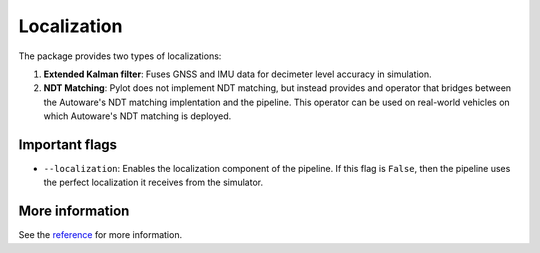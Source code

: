 Localization
============

The package provides two types of localizations:

1. **Extended Kalman filter**: Fuses GNSS and IMU data for decimeter level
   accuracy in simulation.
2. **NDT Matching**: Pylot does not implement NDT matching, but instead provides
   and operator that bridges between the Autoware's NDT matching implentation
   and the pipeline. This operator can be used on real-world vehicles on which
   Autoware's NDT matching is deployed.
   

Important flags
---------------

- ``--localization``: Enables the localization component of the pipeline. If
  this flag is ``False``, then the pipeline uses the perfect localization it
  receives from the simulator.

More information
----------------
See the `reference <pylot.localization.html>`_ for more information.
